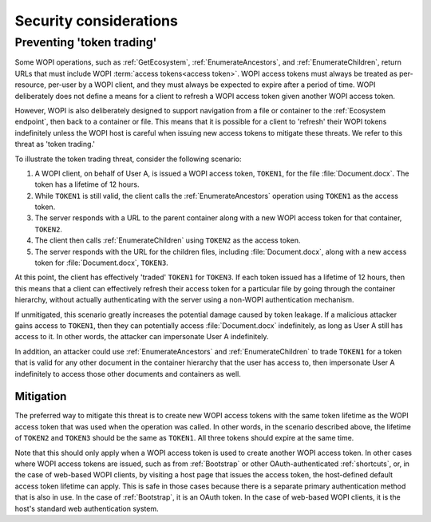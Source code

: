 
.. meta::
    :robots: noindex

..  _Security:

Security considerations
=======================


..  _token trading:

Preventing 'token trading'
--------------------------

Some WOPI operations, such as :ref:`GetEcosystem`, :ref:`EnumerateAncestors`, and :ref:`EnumerateChildren`,
return URLs that must include WOPI :term:`access tokens<access token>`. WOPI access tokens must always be treated
as per-resource, per-user by a WOPI client, and they must always be expected to expire after a period of time.
WOPI deliberately does not define a means for a client to refresh a WOPI access token given another WOPI access token.

However, WOPI is also deliberately designed to support navigation from a file or container to the
:ref:`Ecosystem endpoint`, then back to a container or file. This means that it is possible for a client
to 'refresh' their WOPI tokens indefinitely unless the WOPI host is careful when issuing new access tokens to
mitigate these threats. We refer to this threat as 'token trading.'

To illustrate the token trading threat, consider the following scenario:

#.  A WOPI client, on behalf of User A, is issued a WOPI access token, ``TOKEN1``, for the file :file:`Document.docx`.
    The token has a lifetime of 12 hours.
#.  While ``TOKEN1`` is still valid, the client calls the :ref:`EnumerateAncestors` operation using ``TOKEN1`` as the
    access token.
#.  The server responds with a URL to the parent container along with a new WOPI access token for that container,
    ``TOKEN2``.
#.  The client then calls :ref:`EnumerateChildren` using ``TOKEN2`` as the access token.
#.  The server responds with the URL for the children files, including :file:`Document.docx`, along with a new access
    token for :file:`Document.docx`, ``TOKEN3``.

At this point, the client has effectively 'traded' ``TOKEN1`` for ``TOKEN3``. If each token issued has a lifetime of 12
hours, then this means that a client can effectively refresh their access token for a particular file by going through
the container hierarchy, without actually authenticating with the server using a non-WOPI authentication mechanism.

If unmitigated, this scenario greatly increases the potential damage caused by token leakage. If a malicious attacker
gains access to ``TOKEN1``, then they can potentially access :file:`Document.docx` indefinitely, as long as User A
still has access to it. In other words, the attacker can impersonate User A indefinitely.

In addition, an attacker could use :ref:`EnumerateAncestors` and :ref:`EnumerateChildren` to trade ``TOKEN1`` for a
token that is valid for any other document in the container hierarchy that the user has access to, then impersonate
User A indefinitely to access those other documents and containers as well.


Mitigation
~~~~~~~~~~

The preferred way to mitigate this threat is to create new WOPI access tokens with the same token lifetime as the WOPI
access token that was used when the operation was called. In other words, in the scenario described above, the lifetime
of ``TOKEN2`` and ``TOKEN3`` should be the same as ``TOKEN1``. All three tokens should expire at the same time.

Note that this should only apply when a WOPI access token is used to create another WOPI access token. In other cases
where WOPI access tokens are issued, such as from :ref:`Bootstrap` or other OAuth-authenticated :ref:`shortcuts`, or,
in the case of web-based WOPI clients, by visiting a host page that issues the access token, the host-defined default
access token lifetime can apply. This is safe in those cases because there is a separate primary authentication method
that is also in use. In the case of :ref:`Bootstrap`, it is an OAuth token. In the case of web-based WOPI clients,
it is the host's standard web authentication system.

